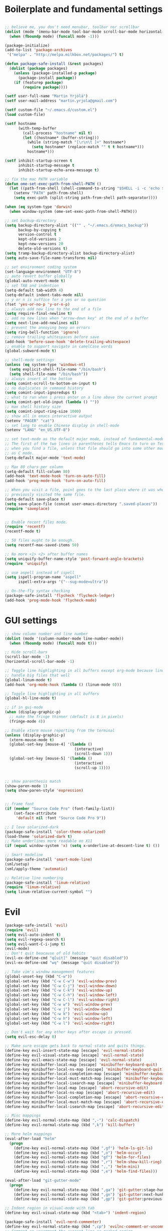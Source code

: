 #+PROPERTY: header-args    :tangle yes

* Boilerplate and fundamental settings

#+BEGIN_SRC emacs-lisp

;; believe me, you don't need menubar, toolbar nor scrollbar
(dolist (mode '(menu-bar-mode tool-bar-mode scroll-bar-mode horizontal-scroll-bar-mode))
  (when (fboundp mode) (funcall mode -1)))

(package-initialize)
(add-to-list 'package-archives
 '("melpa" . "http://melpa.milkbox.net/packages/") t)

(defun package-safe-install (&rest packages)
  (dolist (package packages)
    (unless (package-installed-p package)
      (package-install package))
    (if (featurep package)
        (require package))))

(setf user-full-name "Martin Yrjölä")
(setf user-mail-address "martin.yrjola@gmail.com")

(setf custom-file "~/.emacs.d/custom.el")
(load custom-file)

(setf hostname
      (with-temp-buffer
        (call-process "hostname" nil t)
        (let ((hostname* (buffer-string)))
          (while (string-match "[\r\n\t ]+" hostname*)
            (setq hostname* (replace-match "" t t hostname*)))
          hostname*)))

(setf inhibit-startup-screen t
      inhibit-startup-message t
      inhibit-startup-echo-area-message t)

;; fix the mac PATH variable
(defun ome-set-exec-path-from-shell-PATH ()
  (let ((path-from-shell (shell-command-to-string "$SHELL -i -c 'echo $PATH'")))
    (setenv "PATH" path-from-shell)
    (setq exec-path (split-string path-from-shell path-separator))))

(when (eq system-type 'darwin)
  (when window-system (ome-set-exec-path-from-shell-PATH)))

;; set backup-directory
(setq backup-directory-alist '(("" . "~/.emacs.d/emacs_backup"))
      backup-by-copying t
      version-control t
      kept-old-versions 2
      kept-new-versions 20
      delete-old-versions t)
(setq tramp-backup-directory-alist backup-directory-alist)
(setq auto-save-file-name-transforms nil)

;; set environment coding system
(set-language-environment "UTF-8")
;; auto revert buffer globally
(global-auto-revert-mode t)
;; set TAB and indention
(setq-default tab-width 4)
(setq-default indent-tabs-mode nil)
;; y or n is suffice for a yes or no question
(fset 'yes-or-no-p 'y-or-n-p)
;; always add new line to the end of a file
(setq require-final-newline t)
;; add no new lines when "arrow-down key" at the end of a buffer
(setq next-line-add-newlines nil)
;; prevent the annoying beep on errors
(setq ring-bell-function 'ignore)
;; remove trailing whitespaces before save
(add-hook 'before-save-hook 'delete-trailing-whitespace)
;; enable to support navigate in camelCase words
(global-subword-mode t)

;; shell-mode settings
(unless (eq system-type 'windows-nt)
  (setq explicit-shell-file-name "/bin/bash")
  (setq shell-file-name "/bin/bash"))
;; always insert at the bottom
(setq comint-scroll-to-bottom-on-input t)
;; no duplicates in command history
(setq comint-input-ignoredups t)
;; what to run when i press enter on a line above the current prompt
(setq comint-get-old-input (lambda () ""))
;; max shell history size
(setq comint-input-ring-size 1000)
;; show all in emacs interactive output
(setenv "PAGER" "cat")
;; set lang to enable Chinese display in shell-mode
(setenv "LANG" "en_US.UTF-8")

;; set text-mode as the default major mode, instead of fundamental-mode
;; The first of the two lines in parentheses tells Emacs to turn on Text mode
;; when you find a file, unless that file should go into some other mode, such
;; as C mode.
(setq-default major-mode 'text-mode)

;; Max 80 chars per column
(setq-default fill-column 80)
(add-hook 'text-mode-hook 'turn-on-auto-fill)
(add-hook 'prog-mode-hook 'turn-on-auto-fill)

;; When you visit a file, point goes to the last place where it was when you
;; previously visited the same file.
(setq-default save-place t)
(setq save-place-file (concat user-emacs-directory ".saved-places"))
(require 'saveplace)


;; Enable recent files mode.
(require 'recentf)
(recentf-mode t)

;; 50 files ought to be enough.
(setq recentf-max-saved-items 50)

;; No more <1> <2> after buffer names
(setq uniquify-buffer-name-style 'post-forward-angle-brackets)
(require 'uniquify)

;; use aspell instead of ispell
(setq ispell-program-name "aspell"
      ispell-extra-args '("--sug-mode=ultra"))

;; On-the-fly syntax checking
(package-safe-install 'flycheck 'flycheck-ledger)
(add-hook 'prog-mode-hook 'flycheck-mode)

#+END_SRC

* GUI settings

#+begin_src emacs-lisp
;; show column number and line number
(dolist (mode '(column-number-mode line-number-mode))
  (when (fboundp mode) (funcall mode t)))

;; Hide scroll-bars
(scroll-bar-mode -1)
(horizontal-scroll-bar-mode -1)

;; Toggle line highlighting in all buffers except org-mode because linum can't
;; handle big files that well
(global-linum-mode t)
(add-hook 'org-mode-hook (lambda () (linum-mode 0)))

;; Toggle line highlighting in all buffers
(global-hl-line-mode t)

;; if in gui-mode
(when (display-graphic-p)
  ;; make the fringe thinner (default is 8 in pixels)
  (fringe-mode 4))

;; Enable xterm mouse reporting from the terminal
(unless (display-graphic-p)
  (xterm-mouse-mode t)
  (global-set-key [mouse-4] '(lambda ()
                               (interactive)
                               (scroll-down 1)))
  (global-set-key [mouse-5] '(lambda ()
                               (interactive)
                               (scroll-up 1))))


;; show parenthesis match
(show-paren-mode 1)
(setq show-paren-style 'expression)


;; frame font
(if (member "Source Code Pro" (font-family-list))
    (set-face-attribute
     'default nil :font "Source Code Pro 9"))

;; I love solarized-dark
(package-safe-install 'color-theme-solarized)
(load-theme 'solarized-dark t)
;; Make underlines more readable on X11
(if (equal window-system 'x) (setq x-underline-at-descent-line t) ())

;; Smart modeline
(package-safe-install 'smart-mode-line)
(sml/setup)
(sml/apply-theme 'automatic)

;; Relative line numbering
(package-safe-install 'linum-relative)
(require 'linum-relative)
(setq linum-relative-current-symbol "")

#+end_src

* Evil

#+begin_src emacs-lisp
(package-safe-install 'evil)
(require 'evil)
(setq evil-auto-indent t)
(setq evil-regexp-search t)
(setq evil-want-C-i-jump t)
(evil-mode)
;; Don't quit beacause of old habits
(evil-ex-define-cmd "q[uit]" (message "quit disabled"))
(evil-ex-define-cmd "wq" (message "quit disabled"))

;; Take vim's window management features
(global-unset-key (kbd "C-w"))
(global-set-key (kbd "C-w C-w") 'evil-window-prev)
(global-set-key (kbd "C-w C-j") 'evil-window-down)
(global-set-key (kbd "C-w C-k") 'evil-window-up)
(global-set-key (kbd "C-w C-h") 'evil-window-left)
(global-set-key (kbd "C-w C-l") 'evil-window-right)
(global-set-key (kbd "C-w w") 'evil-window-prev)
(global-set-key (kbd "C-w j") 'evil-window-down)
(global-set-key (kbd "C-w k") 'evil-window-up)
(global-set-key (kbd "C-w h") 'evil-window-left)
(global-set-key (kbd "C-w l") 'evil-window-right)

;; Don't wait for any other keys after escape is pressed.
(setq evil-esc-delay 0)

;; Make sure escape gets back to normal state and quits things.
(define-key evil-insert-state-map [escape] 'evil-normal-state)
(define-key evil-visual-state-map [escape] 'evil-normal-state)
(define-key evil-emacs-state-map [escape] 'evil-normal-state)
(define-key minibuffer-local-map [escape] 'minibuffer-keyboard-quit)
(define-key minibuffer-local-ns-map [escape] 'minibuffer-keyboard-quit)
(define-key minibuffer-local-completion-map [escape] 'minibuffer-keyboard-quit)
(define-key minibuffer-local-must-match-map [escape] 'minibuffer-keyboard-quit)
(define-key minibuffer-local-isearch-map [escape] 'minibuffer-keyboard-quit)
(define-key minibuffer-local-map [escape] 'abort-recursive-edit)
(define-key minibuffer-local-ns-map [escape] 'abort-recursive-edit)
(define-key minibuffer-local-completion-map [escape] 'abort-recursive-edit)
(define-key minibuffer-local-must-match-map [escape] 'abort-recursive-edit)
(define-key minibuffer-local-isearch-map [escape] 'abort-recursive-edit)

;; Misc mappings
(define-key evil-normal-state-map (kbd ",-") 'calc-dispatch)
(define-key evil-normal-state-map (kbd ",k") 'kill-buffer)

;; More helm mappings
(eval-after-load "helm"
  (progn
    (define-key evil-normal-state-map (kbd ",gf") 'helm-ls-git-ls)
    (define-key evil-normal-state-map (kbd ",o") 'helm-occur)
    (define-key evil-normal-state-map (kbd "gf") 'helm-for-files)
    (define-key evil-normal-state-map (kbd ",r") 'helm-show-kill-ring)
    (define-key evil-normal-state-map (kbd ",,") 'helm-mini)
    (define-key evil-normal-state-map (kbd ",e") 'helm-find-files)))

(eval-after-load "git-gutter-mode"
  (progn
    (define-key evil-normal-state-map (kbd ",ga") 'git-gutter:stage-hunk)
    (define-key evil-normal-state-map (kbd ",gn") 'git-gutter:next-hunk)
    (define-key evil-normal-state-map (kbd ",gp") 'git-gutter:previous-hunk)))

;; Indent region in visual-mode with tab
(define-key evil-visual-state-map (kbd "<tab>") 'indent-region)

(package-safe-install 'evil-nerd-commenter)
(define-key evil-normal-state-map (kbd ",cp") 'evilnc-comment-or-uncomment-paragraphs)
;; Comment or uncomment the current line or marked region
(define-key evil-normal-state-map (kbd ",cc") 'evilnc-comment-or-uncomment-lines)

(package-safe-install 'evil-surround)
(global-evil-surround-mode 1)
(package-safe-install 'evil-numbers)
(package-safe-install 'evil-god-state)

#+end_src
* Navigation

#+begin_src emacs-lisp
(package-safe-install )

#+end_src

* Autotangle this file
Local Variables:
eval: (add-hook (quote after-save-hook) (lambda nil (org-babel-tangle)) nil t)
End:
